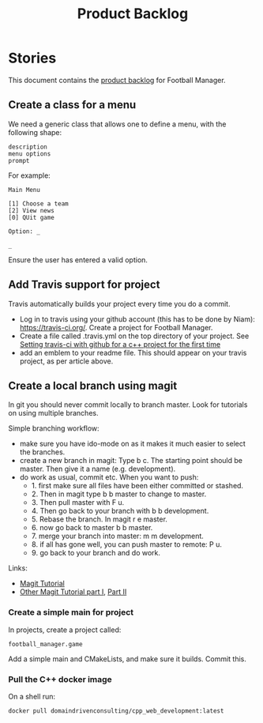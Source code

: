 #+options: date:nil toc:nil author:nil num:nil
#+title: Product Backlog
#+tags: { reviewing(r) }
#+tags: { story(s) epic(e) }

* Stories

This document contains the [[http://www.mountaingoatsoftware.com/agile/scrum/product-backlog][product backlog]] for Football Manager.

** Create a class for a menu

We need a generic class that allows one to define a menu, with the
following shape:

: description
: menu options
: prompt

For example:

: Main Menu
:
: [1] Choose a team
: [2] View news
: [0] QUit game
:
: Option: _
:
: _

Ensure the user has entered a valid option.

** Add Travis support for project

Travis automatically builds your project every time you do a commit.

- Log in to travis using your github account (this has to be done by
  Niam): https://travis-ci.org/. Create a project for Football
  Manager.
- Create a file called .travis.yml on the top directory of your
  project. See [[https://ledentsov.de/2013/07/06/setting-travis-ci-with-github-for-a-c-project-for-the-first-time-cpp/][Setting travis-ci with github for a c++ project for the
  first time]]
- add an emblem to your readme file. This should appear on your travis
  project, as per article above.

** Create a local branch using magit

In git you should never commit locally to branch master. Look for
tutorials on using multiple branches.

Simple branching workflow:

- make sure you have ido-mode on as it makes it much easier to select
  the branches.
- create a new branch in magit: Type b c. The starting point should be
  master. Then give it a name (e.g. development).
- do work as usual, commit etc. When you want to push:
  - 1. first make sure all files have been either committed or
    stashed.
  - 2. Then in magit type b b master to change to master.
  - 3. Then pull master with F u.
  - 4. Then go back to your branch with b b development.
  - 5. Rebase the branch. In magit r e master.
  - 6. now go back to master b b master.
  - 7. merge your branch into master: m m development.
  - 8. if all has gone well, you can push master to remote: P u.
  - 9. go back to your branch and do work.

Links:

- [[https://github.com/jkitchin/magit-tutorial][Magit Tutorial]]
- [[https://vickychijwani.me/magit-part-i/][Other Magit Tutorial part I]], [[https://vickychijwani.me/magit-part-ii/][Part II]]

*** Create a simple main for project

In projects, create a project called:

: football_manager.game

Add a simple main and CMakeLists, and make sure it builds. Commit
this.

*** Pull the C++ docker image

On a shell run:

: docker pull domaindrivenconsulting/cpp_web_development:latest

